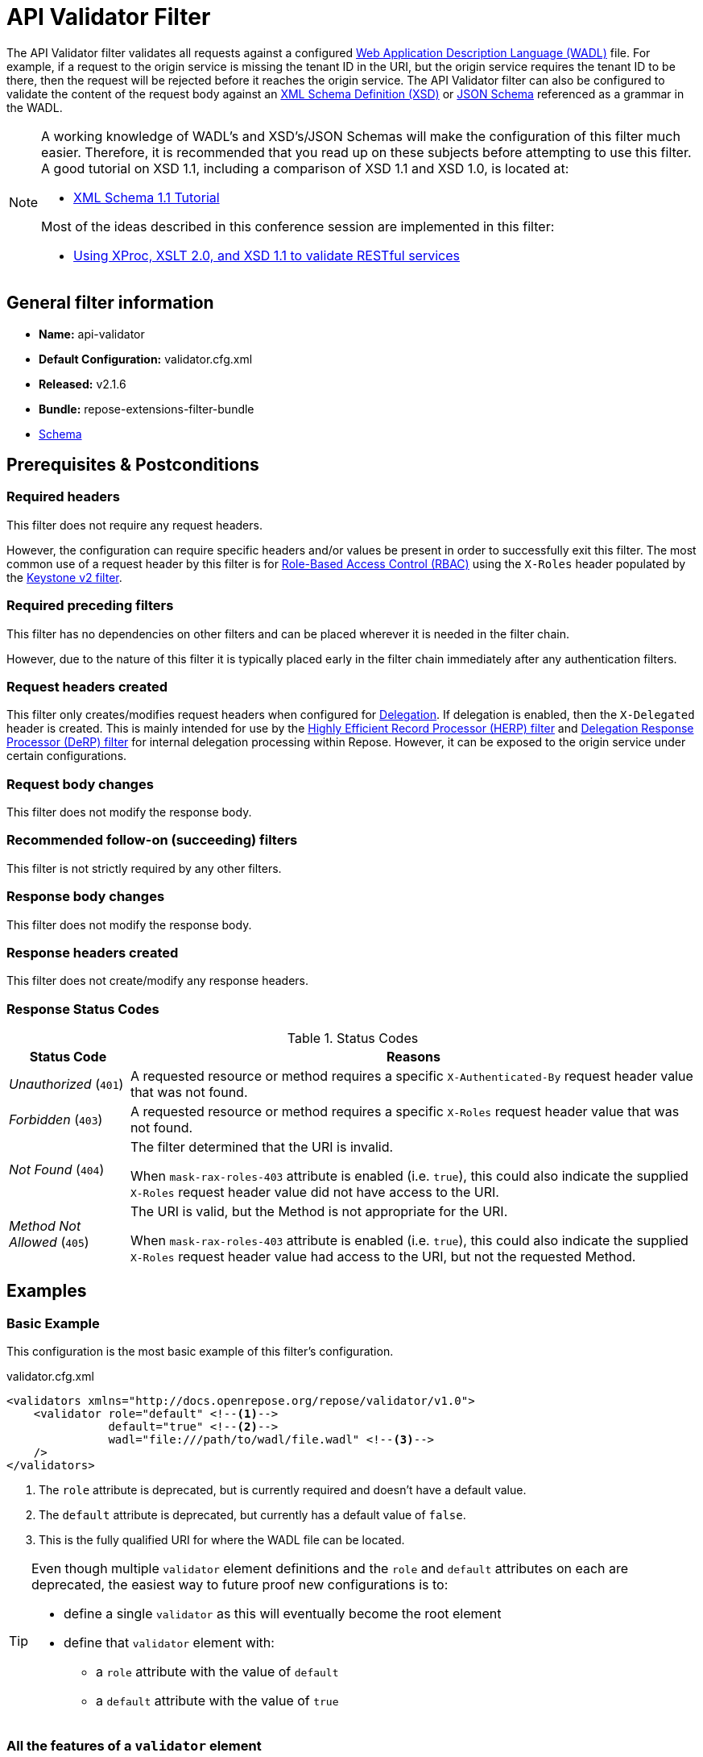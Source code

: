 = API Validator Filter

The API Validator filter validates all requests against a configured https://www.w3.org/Submission/wadl/[Web Application Description Language (WADL)] file.
For example, if a request to the origin service is missing the tenant ID in the URI, but the origin service requires the tenant ID to be there, then the request will be rejected before it reaches the origin service.
The API Validator filter can also be configured to validate the content of the request body against an https://www.w3.org/standards/techs/xmlschema[XML Schema Definition (XSD)] or http://json-schema.org/[JSON Schema] referenced as a grammar in the WADL.

[NOTE]
====
A working knowledge of WADL's and XSD's/JSON Schemas will make the configuration of this filter much easier.
Therefore, it is recommended that you read up on these subjects before attempting to use this filter.
A good tutorial on XSD 1.1, including a comparison of XSD 1.1 and XSD 1.0, is located at:

* http://www.xfront.com/xml-schema-1-1/[XML Schema 1.1 Tutorial]

Most of the ideas described in this conference session are implemented in this filter:

* http://www.balisage.net/Proceedings/vol8/html/Williams01/BalisageVol8-Williams01.html[Using XProc, XSLT 2.0, and XSD 1.1 to validate RESTful services]
====

== General filter information
* *Name:* api-validator
* *Default Configuration:* validator.cfg.xml
* *Released:* v2.1.6
* *Bundle:* repose-extensions-filter-bundle
* link:../schemas/validator-configuration.xsd[Schema]

== Prerequisites & Postconditions
=== Required headers
This filter does not require any request headers.

However, the configuration can require specific headers and/or values be present in order to successfully exit this filter.
The most common use of a request header by this filter is for <<../recipes/role-based-access-control.adoc#,Role-Based Access Control (RBAC)>> using the `X-Roles` header populated by the <<../filters/keystone-v2.adoc#,Keystone v2 filter>>.

=== Required preceding filters
This filter has no dependencies on other filters and can be placed wherever it is needed in the filter chain.

However, due to the nature of this filter it is typically placed early in the filter chain immediately after any authentication filters.

=== Request headers created
This filter only creates/modifies request headers when configured for <<../recipes/delegation.adoc#,Delegation>>.
If delegation is enabled, then the `X-Delegated` header is created.
This is mainly intended for use by the <<herp.adoc#, Highly Efficient Record Processor (HERP) filter>> and <<derp.adoc#, Delegation Response Processor (DeRP) filter>> for internal delegation processing within Repose.
However, it can be exposed to the origin service under certain configurations.

=== Request body changes
This filter does not modify the response body.

=== Recommended follow-on (succeeding) filters
This filter is not strictly required by any other filters.

=== Response body changes
This filter does not modify the response body.

=== Response headers created
This filter does not create/modify any response headers.

=== Response Status Codes
[cols="2", options="header,autowidth"]
.Status Codes
|===
| Status Code
| Reasons

| _Unauthorized_ (`401`)
| A requested resource or method requires a specific `X-Authenticated-By` request header value that was not found.

| _Forbidden_ (`403`)
| A requested resource or method requires a specific `X-Roles` request header value that was not found.

| _Not Found_ (`404`)
| The filter determined that the URI is invalid.

  When `mask-rax-roles-403` attribute is enabled (i.e. `true`), this could also indicate the supplied `X-Roles` request header value did not have access to the URI.

| _Method Not Allowed_ (`405`)
| The URI is valid, but the Method is not appropriate for the URI.

  When `mask-rax-roles-403` attribute is enabled (i.e. `true`), this could also indicate the supplied `X-Roles` request header value had access to the URI, but not the requested Method.
|===

== Examples
=== Basic Example
This configuration is the most basic example of this filter's configuration.

[source,xml]
.validator.cfg.xml
----
<validators xmlns="http://docs.openrepose.org/repose/validator/v1.0">
    <validator role="default" <!--1-->
               default="true" <!--2-->
               wadl="file:///path/to/wadl/file.wadl" <!--3-->
    />
</validators>
----
<1> The `role` attribute is deprecated, but is currently required and doesn't have a default value.
<2> The `default` attribute is deprecated, but currently has a default value of `false`.
<3> This is the fully qualified URI for where the WADL file can be located.

[TIP]
====
Even though multiple `validator` element definitions and the `role` and `default` attributes on each are deprecated, the easiest way to future proof new configurations is to:

* define a single `validator` as this will eventually become the root element
* define that `validator` element with:
** a `role` attribute with the value of `default`
** a `default` attribute with the value of `true`
====

=== All the features of a `validator` element
This configuration expands the basic example in order to show off all of the features of this element.

[source,xml]
.validator.cfg.xml
----
<validators xmlns="http://docs.openrepose.org/repose/validator/v1.0">
    <validator role="default" <!--1-->
               default="true" <!--2-->
               wadl="file:///path/to/wadl/file.wadl" <!--3-->
               enable-api-coverage="false" <!--4-->
               dot-output="/tmp/default.dot" <!--5-->
               check-well-formed="false" <!--6-->
               check-grammars="false" <!--7-->
               check-elements="true" <!--8-->
               check-plain-params="true" <!--9-->
               do-xsd-grammar-transform="true" <!--10-->
               enable-pre-process-extension="true" <!--11-->
               remove-dups="true" <!--12-->
               xpath-version="2" <!--13-->
               xsl-engine="XalanC" <!--14-->
               xsd-engine="Xerces" <!--15-->
               enable-ignore-xsd-extension="false" <!--16-->
               join-xpath-checks="false" <!--17-->
               validator-name="testName" <!--18-->
               check-headers="true" <!--19-->
               enable-rax-roles="false" <!--20-->
               mask-rax-roles-403="false" <!--21-->
               validate-checker="true" <!--22-->
    />
</validators>
----
<1> List of roles from which at least one role must match a role in the request for this validator to be applied.
    Triggers off of `X-Roles` header. +
    *DEPRECATED:* Roles defined outside of the WADL will not be supported in Repose 9 and this attribute will not be available.
<2> If the api-validator config `multi-match` is set to `true` then the default validator will be the first validator to process the incoming request.
    If multi-match is set to `false` and if no validator is matched to the users' roles, then the filter will use the default validator. (Default: false) +
    *DEPRECATED:* Multiple validators will not be supported in Repose 9 and this attribute will not be available.
<3> Location of the WADL to associate with this validator.
    If not specified, then the wadl needs to be embedded within the validator element.
    Can be located within the file system or pointed to a remote file.
    Can use absolute or relative path. +
    *DEPRECATED:* This attribute is currently optional, but will be *required* in Repose 9.
    Currently both a WADL file and embedded WADL can not be defined.
    Currently at least a WADL file or embedded WADL must be defined.
<4> If set to `true`, this validator will record, via JMX, the number of times each state in the generated state machine (the mechanism underlying api validation) is accessed.
    These values may be used to determine api usage and coverage. (Default: false)
<5> The DOT output file for this validator.
    DOT is a plain text graph description language that is a simple way of describing graphs that both humans and applications can use.
<6> Check that the request body is well-formed XML or JSON that conforms to the XML or JSON syntax rules. (Default: false)
<7> If set to `true` and the WADL references an XSD or JSON grammar(s), then the incoming request body will be validated against the grammar(s). (Default: false)
<8> If set to `true` and the WADL request representation contains an element the filter will check the root element of a request.  (Default: false)
<9> If set to `true` and the WADL has plain parameters defined, then the filter will check the plain parameters. (Default: false)
<10> Allow XSD grammar transform.
     Transform the XML after validation, to fill in things like default values. (Default: false)
<11> If set to `true` allows the filter to perform a transform before xsd validation takes place.
     The transformation rules can be defined in the WADL via the Rackspace WADL extension: `rax:preprocess` (Default: true)
<12> Analyzes the state machine generated from the WADL and makes sure that there aren't any duplicate nodes in the machine. (Default: true)
<13> XPath version used in the WADL.
     Can be 1 or 2. (Default: 1) +
     *NOTE:* _IF_ 1 is set, _THEN_ the Xalan implementation will be used; _ELSE IF_ 2, _THEN_ Saxon will be used. +
     *NOTE:* XPath 2 with schema awareness requires a Saxon license.
<14> Indicates the XSL engine to use from the possible list of: +
     *&deg; Xalan* - Standard Java XSL engine +
     *&deg; XalanC* - compiles XSL into byte code and is a very efficient 1.0 engine (Default) +
     *&deg; SaxonHE* - Implements v2.0 of the XSL language, but gives a license error when attempting a transform. +
     *&deg; SaxonEE* - Implements v2.0 of the XSL language, and allows transforms. +
     *NOTE:* Even though Saxon is an XSL 2.0 engine, most 1.0 XSLs should work fine.
<15> Indicates the XSD engine to use for validation from the possible list of: +
     *&deg; Xerces* (Default) +
     *&deg; SaxonEE* +
     *NOTE:* The SaxonEE validator requires a license.
<16> Enables the use of the rax:ignoreXSD extension in WADL files to exclude some representations from validation against the XSD.  (Default: true)
<17> This is an optimization where the well formed check and multiple XPath checks can be merged into a single check. (Default: true)
<18> Sets the name for this validator.
     The name is used as the MBean name when connecting to Repose via JMX.
<19> If set to true and the WADL defines required headers then the filter will check that those required headers are present. (Default: false)
<20> Enables the use of `rax:roles` in WADL files to determine resource access. (Default: false) +
     *NOTE:* _IF_ `true`, _THEN_ `rax:roles` defined in the supplied WADL files will be used to determine resource access. +
     *NOTE:* _IF_ `true`, _THEN_ `check-headers` will also be enabled regardless of it's setting.
<21> Mask `rax-roles` with `404` and `405` errors.
     By default `rax-roles` responds with a `403` if there is a role mismatch.
     If this is set to `true`, then the response will be `404` if no methods are accessible or `405` if some methods are available. (Default: false)
<22> If set to `true`, then the validity of the generated state machine is checked (e.g. no dead-end paths, there is a single start state, no orphaned nodes, etc.). (Default: true)

=== Enable Delegation
To place this filter in <<../recipes/delegation.adoc#,Delegation>> mode, add the `delegating` element to the filter configuration with an optional `quality` attribute that determines the delegating priority.

[source,xml]
.validator.cfg.xml
----
<validators xmlns="http://docs.openrepose.org/repose/validator/v1.0">
    <validator role="default"
               default="true"
               wadl="file:///path/to/wadl/file.wadl"
    />
    <delegating quality="0.3"/> <!--1--> <!--2-->
</validators>
----
<1> If this element is present, then delegation is enabled.
    Delegation will cause this filter to pass requests it would ordinarily reject along with a header detailing why it would have rejected the request.
<2> Indicates the quality that will be added to any output headers.
    When setting up a chain of delegating filters the highest quality number will be the one that is eventually output. (Default: 0.3)

=== Deprecated Multi-Validator Definition
This configuration shows the deprecated, but currently legal, multi-validator definition as well as an embedded WADL which is also deprecated.

[source,xml]
.validator.cfg.xml
----
<validators xmlns="http://docs.openrepose.org/repose/validator/v1.0">
    <validator role="default"
               default="true"
               wadl="file:///path/to/wadl/file.wadl"
    />
    <validator role="embedded" <!--1-->
               default="false" <!--2-->
               check-well-formed="false"
               check-grammars="true"
               check-elements="true"
               check-headers="true">
        <application xmlns:xsi="http://www.w3.org/2001/XMLSchema-instance" <!--3-->
                     xmlns:xs="http://www.w3.org/2001/XMLSchema"
                     xmlns:test="http://test.openrespose/test/v1.1"
                     xmlns="http://wadl.dev.java.net/2009/02"
                     xsi:schemaLocation="http://test.openrespose/test/v1.1 test.xsd">
            <grammars>
                <include href="test.xsd"/>
            </grammars>
            <resources base="http://localhost:8088/">
                <resource path="/wadl/group1">
                    <resource path="/resource1">
                        <resource path="{id}">
                            <param xmlns:xs="http://www.w3.org/2001/XMLSchema" type="xs:string" style="template"
                                   name="id"/>
                            <method name="PUT" id="putContainer">
                                <response>
                                    <representation mediaType="application/xml"/>
                                </response>
                            </method>
                            <method name="DELETE" id="deleteContainer"/>
                            <method name="GET" id="getContainer">
                                <request>
                                    <param xmlns:xs="http://www.w3.org/2001/XMLSchema" type="xs:string" style="query"
                                           name="search"/>
                                </request>
                                <response>
                                    <representation mediaType="application/xml"/>
                                </response>
                            </method>
                            <resource path="{item}">
                                <param xmlns:xs="http://www.w3.org/2001/XMLSchema" type="test:UUID" style="template"
                                       name="item"/>
                                <method name="PUT" id="putItem">
                                    <request>
                                        <representation mediaType="*/*"/>
                                    </request>
                                    <response>
                                        <representation mediaType="*/*"/>
                                    </response>
                                </method>
                                <method name="POST" id="postItem">
                                    <request>
                                        <representation mediaType="application/xml"/>
                                    </request>
                                    <response>
                                        <representation mediaType="*/*"/>
                                    </response>
                                </method>
                                <method name="DELETE" id="deleteItem"/>
                                <method name="GET" id="getItem">
                                    <response>
                                        <representation mediaType="*/*"/>
                                    </response>
                                </method>
                            </resource>
                        </resource>
                    </resource>
                </resource>
            </resources>
        </application>
    </validator>
</validators>
----
<1> Defines the `roles` to which this validator is applied. +
    *DEPRECATED:* Roles defined outside of the WADL will not be supported in Repose 9 and this attribute will not be available.
<2> Indicates that this is not the default validator. +
    *DEPRECATED:* Multiple validators will not be supported in Repose 9 and this attribute will not be available.
<3> Shows how to embed a WADL into the configuration. +
    *DEPRECATED:* This element body is currently optional, but will not be supported in Repose 9.
    Currently both a WADL file and embedded WADL can not be defined.
    Currently at least a WADL file or embedded WADL must be defined.

== Additional Information

This filter is based on the https://github.com/rackerlabs/api-checker[API Checker] library.

=== Metrics

This component reports the following metrics to the <<../services/metrics.adoc#, Metrics Service>>:

[cols="3", options="header,autowidth"]
|===
|Metric Type
|Metric Name
|Description

| Meter
| `org.openrepose.filters.apivalidator.ApiValidatorHandler.invalid-request.<role>`
| Counts the number of times an invalid request with role `<role>` is rejected.
`<role>` is a value pulled from the `X-Roles` header.

| Meter
| `org.openrepose.filters.apivalidator.ApiValidatorHandler.invalid-request.ACROSS ALL`
| Counts the number of times an invalid request is rejected.
This meter is the sum of all `org.openrepose.filters.apivalidator.ApiValidatorHandler.invalid-request.<role>` meters.
|===
